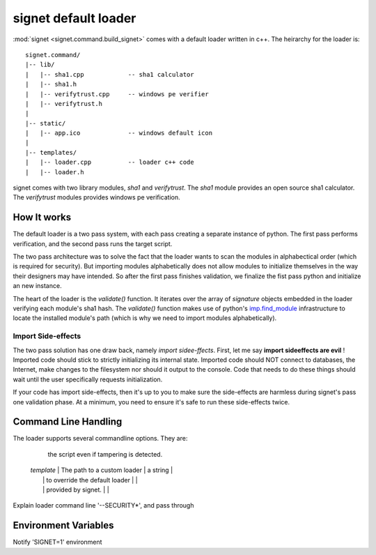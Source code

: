 signet default loader
=====================

:mod:`signet <signet.command.build_signet>` comes with a default loader written in c++. The
heirarchy for the loader is::

    signet.command/
    |-- lib/
    |   |-- sha1.cpp            -- sha1 calculator
    |   |-- sha1.h
    |   |-- verifytrust.cpp     -- windows pe verifier
    |   |-- verifytrust.h
    |
    |-- static/
    |   |-- app.ico             -- windows default icon
    |
    |-- templates/
    |   |-- loader.cpp          -- loader c++ code
    |   |-- loader.h

signet comes with two library modules, *sha1* and *verifytrust*.  The *sha1* module provides
an open source sha1 calculator. The *verifytrust* modules provides windows pe verification.

How It works
------------

The default loader is a two pass system, with each pass creating a separate
instance of python.  The first pass performs verification, and the second pass
runs the target script. 

The two pass architecture was to solve the fact that the loader wants to scan
the modules in alphabectical order (which is required for security). But
importing modules alphabetically does not allow modules to initialize
themselves in the way their designers may have intended. So after the first
pass finishes validation, we finalize the fist pass python and initialize an
new instance.

The heart of the loader is the *validate()* function. It iterates over the array
of *signature* objects embedded in the loader verifying each module's sha1 hash.
The *validate()* function makes use of python's 
`imp.find_module <https://docs.python.org/2/library/imp.html#imp.find_module>`_
infrastructure to locate the installed module's path (which is why we need to import
modules alphabetically).

Import Side-effects
+++++++++++++++++++

The two pass solution has one draw back, namely *import sidee-ffects*. First, let me
say **import sideeffects are evil** ! Imported code should stick to strictly initializing
its internal state. Imported code should NOT connect to databases, the Internet, make
changes to the filesystem nor should it output to the console. Code that needs to do
these things should wait until the user specifically requests initialization.

If your code has import side-effects, then it's up to you to make sure the side-effects
are harmless during signet's pass one validation phase. At a minimum, you need to ensure
it's safe to run these side-effects twice.

Command Line Handling
---------------------
The loader supports several commandline options. They are:

   .. tabularcolumns:: |l|L

   +----------------+---------------------------------------+-------------------------------+
   | argument name  | value                                 | type                          |
   +================+=======================================+===============================+
   | --SECURITYOFF  | Disable all seurity checks. Provide no warnings
   | --SECURITYWARN | Scan script and dependencies for tampering and emit warnings, but run
                      the script even if tampering is detected.

   | *template*     | The path to a custom loader           | a string                      |
   |                | to override the default loader        |                               |
   |                | provided by signet.                   |                               |
Explain loader command line '--SECURITY*', and pass through

Environment Variables
---------------------
Notify 'SIGNET=1' environment


